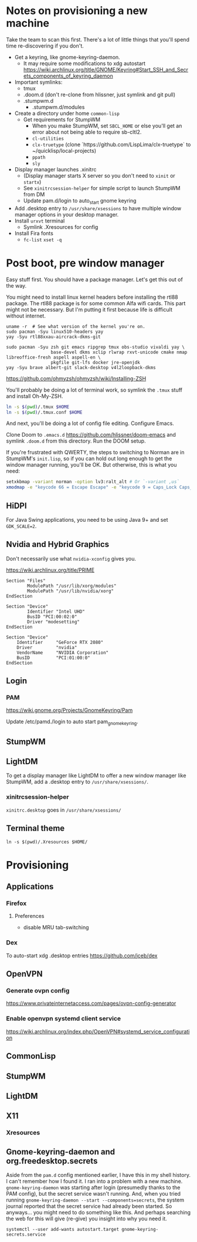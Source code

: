 * Notes on provisioning a new machine

Take the team to scan this first. There's a lot of little things that you'll spend time re-discovering if you don't.

- Get a keyring, like gnome-keyring-daemon.
  + It may require some modifications to xdg autostart https://wiki.archlinux.org/title/GNOME/Keyring#Start_SSH_and_Secrets_components_of_keyring_daemon
- Important symlinks:
  + tmux
  + .doom.d (don't re-clone from hlissner, just symlink and git pull)
  + .stumpwm.d
    - .stumpwm.d/modules
- Create a directory under home ~common-lisp~
  + Get requirements for StumpWM
    - When you make StumpWM, set ~SBCL_HOME~ or else you'll get an error about not being able to require sb-cltl2.
    - ~cl-utilities~
    - ~clx-truetype~ (clone `https://github.com/LispLima/clx-truetype` to ~/quicklisp/local-projects)
    - ~ppath~
    - ~sly~
- Display manager launches .xinitrc
  + (Display manager starts X server so you don't need to ~xinit~ or ~startx~)
  + See ~xinitrcsession-helper~ for simple script to launch StumpWM from DM
  + Update pam.d/login to auto_start gnome keyring
- Add .desktop entry to ~/usr/share/xsessions~ to have multiple window manager options in your desktop manager.
- Install ~urxvt~ terminal
  + Symlink .Xresources for config
- Install Fira fonts
  + ~fc-list~ ~xset -q~

* Post boot, pre window manager

Easy stuff first. You should have a package manager. Let's get this out of the way.

You might need to install linux kernel headers before installing the rtl88 package. The rtl88 package is for some common Alfa wifi cards. This part might not be necessary.
But I'm putting it first because life is difficult without internet.

#+begin_src
uname -r  # See what version of the kernel you're on.
sudo pacman -Syu linux510-headers yay
yay -Syu rtl88xxau-aircrack-dkms-git
#+end_src

#+BEGIN_SRC
sudo pacman -Syu zsh git emacs ripgrep tmux obs-studio vivaldi yay \
                 base-devel dkms xclip rlwrap rxvt-unicode cmake nmap libreoffice-fresh aspell aspell-en \
                 pkgfile git-lfs docker jre-openjdk
yay -Syu brave albert-git slack-desktop v4l2loopback-dkms
#+END_SRC

https://github.com/ohmyzsh/ohmyzsh/wiki/Installing-ZSH

You'll probably be doing a lot of terminal work, so symlink the ~.tmux~ stuff and install Oh-My-ZSH.

#+begin_src sh
ln -s $(pwd)/.tmux $HOME
ln -s $(pwd)/.tmux.conf $HOME
#+end_src

And next, you'll be doing a lot of config file editing. Configure Emacs.

Clone Doom to ~.emacs.d~ https://github.com/hlissner/doom-emacs and symlink ~.doom.d~ from this directory. Run the DOOM setup.

If you're frustrated with QWERTY, the steps to switching to Norman are in StumpWM's ~init.lisp~, so if you can hold out long
enough to get the window manager running, you'll be OK. But otherwise, this is what you need:

#+begin_src sh
setxkbmap -variant norman -option lv3:ralt_alt # Or `-variant ,us`
xmodmap -e "keycode 66 = Escape Escape" -e "keycode 9 = Caps_Lock Caps_Lock"
#+end_src

** HiDPI

For Java Swing applications, you need to be using Java 9+ and set ~GDK_SCALE=2~.

** Nvidia and Hybrid Graphics

Don't necessarily use what ~nvidia-xconfig~ gives you.

https://wiki.archlinux.org/title/PRIME

#+begin_example
Section "Files"
        ModulePath "/usr/lib/xorg/modules"
        ModulePath "/usr/lib/nvidia/xorg"
EndSection

Section "Device"
        Identifier "Intel UHD"
        BusID "PCI:00:02:0"
        Driver "modesetting"
EndSection

Section "Device"
    Identifier     "GeForce RTX 2080"
    Driver         "nvidia"
    VendorName     "NVIDIA Corporation"
    BusID          "PCI:01:00:0"
EndSection
#+end_example

** Login

*** PAM

https://wiki.gnome.org/Projects/GnomeKeyring/Pam

Update /etc/pamd./login to auto start pam_gnome_keyring.

** StumpWM
** LightDM
To get a display manager like LightDM to offer a new window manager like StumpWM, add a .desktop
entry to ~/usr/share/xsessions/~.

*** xinitrcsession-helper
~xinitrc.desktop~ goes in ~/usr/share/xsessions/~

** Terminal theme
~ln -s $(pwd)/.Xresources $HOME/~

* Provisioning
** Applications
*** Firefox
**** Preferences
- disable MRU tab-switching
*** Dex
To auto-start xdg .desktop entries
https://github.com/jceb/dex
** OpenVPN
*** Generate ovpn config
https://www.privateinternetaccess.com/pages/ovpn-config-generator
*** Enable openvpn systemd client service
https://wiki.archlinux.org/index.php/OpenVPN#systemd_service_configuration
** CommonLisp
** StumpWM
** LightDM
** X11
*** Xresources
** Gnome-keyring-daemon and org.freedesktop.secrets

Aside from the ~pam.d~ config mentioned earlier, I have this
in my shell history. I can't remember how I found it. I ran into a problem with a new machine. ~gnome-keyring-daemon~ was starting after login (presumedly thanks to the PAM config), but the secret service wasn't running. And, when you tried running ~gnome-keyring-daemon --start --components=secrets~, the system journal reported that the secret service had already been started. So anyways... you might need to do something like this. And perhaps searching the web for this will give (re-give) you insight into why you need it.

#+begin_example
systemctl --user add-wants autostart.target gnome-keyring-secrets.service
#+end_example
